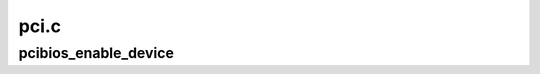 .. -*- coding: utf-8; mode: rst -*-

=====
pci.c
=====


.. _`pcibios_enable_device`:

pcibios_enable_device
=====================

.. c:function:: int pcibios_enable_device (struct pci_dev *dev, int mask)

    Enable I/O and memory.

    :param struct pci_dev \*dev:
        PCI device to be enabled

    :param int mask:

        *undescribed*

